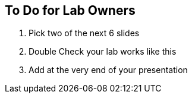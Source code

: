 
:scrollbar:
:data-uri:
:noaudio:
== To Do for Lab Owners

. Pick two of the next 6 slides
. Double Check your lab works like this
. Add at the very end of your presentation

